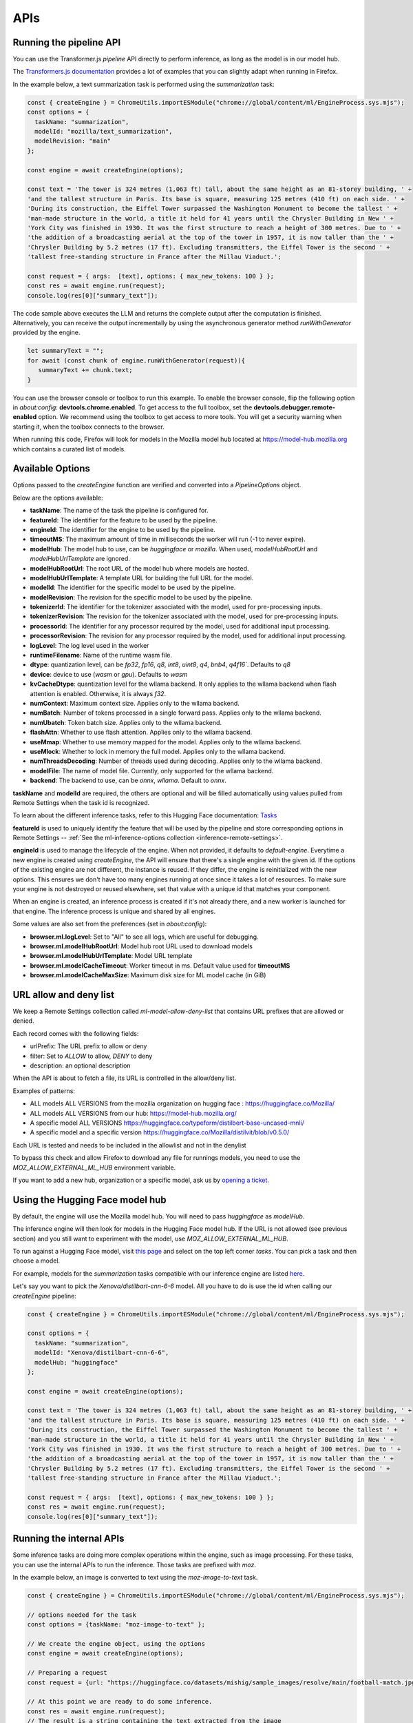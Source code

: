 APIs
====

Running the pipeline API
::::::::::::::::::::::::

You can use the Transformer.js `pipeline` API directly to perform inference, as long
as the model is in our model hub.

The `Transformers.js documentation <https://huggingface.co/tasks>`_ provides a lot
of examples that you can slightly adapt when running in Firefox.

In the example below, a text summarization task is performed using the `summarization` task:

.. code-block:: javascript

  const { createEngine } = ChromeUtils.importESModule("chrome://global/content/ml/EngineProcess.sys.mjs");
  const options = {
    taskName: "summarization",
    modelId: "mozilla/text_summarization",
    modelRevision: "main"
  };

  const engine = await createEngine(options);

  const text = 'The tower is 324 metres (1,063 ft) tall, about the same height as an 81-storey building, ' +
  'and the tallest structure in Paris. Its base is square, measuring 125 metres (410 ft) on each side. ' +
  'During its construction, the Eiffel Tower surpassed the Washington Monument to become the tallest ' +
  'man-made structure in the world, a title it held for 41 years until the Chrysler Building in New ' +
  'York City was finished in 1930. It was the first structure to reach a height of 300 metres. Due to ' +
  'the addition of a broadcasting aerial at the top of the tower in 1957, it is now taller than the ' +
  'Chrysler Building by 5.2 metres (17 ft). Excluding transmitters, the Eiffel Tower is the second ' +
  'tallest free-standing structure in France after the Millau Viaduct.';

  const request = { args:  [text], options: { max_new_tokens: 100 } };
  const res = await engine.run(request);
  console.log(res[0]["summary_text"]);



The code sample above executes the LLM and returns the complete output after the computation is finished.
Alternatively, you can receive the output incrementally by using the asynchronous generator method
`runWithGenerator` provided by the engine.

.. code-block:: javascript

  let summaryText = "";
  for await (const chunk of engine.runWithGenerator(request)){
     summaryText += chunk.text;
  }


You can use the browser console or toolbox to run this example.
To enable the browser console, flip the following option in `about:config`: **devtools.chrome.enabled**.
To get access to the full toolbox, set the **devtools.debugger.remote-enabled** option.
We recommend using the toolbox to get access to more tools. You will get a security warning
when starting it, when the toolbox connects to the browser.

When running this code, Firefox will look for models in the Mozilla model hub located at https://model-hub.mozilla.org
which contains a curated list of models.

Available Options
:::::::::::::::::

Options passed to the `createEngine` function are verified and converted into a `PipelineOptions` object.

Below are the options available:

- **taskName**: The name of the task the pipeline is configured for.
- **featureId**: The identifier for the feature to be used by the pipeline.
- **engineId**:  The identifier for the engine to be used by the pipeline.
- **timeoutMS**: The maximum amount of time in milliseconds the worker will run (-1 to never expire).
- **modelHub**: The model hub to use, can be `huggingface` or `mozilla`. When used, `modelHubRootUrl` and `modelHubUrlTemplate` are ignored.
- **modelHubRootUrl**: The root URL of the model hub where models are hosted.
- **modelHubUrlTemplate**: A template URL for building the full URL for the model.
- **modelId**: The identifier for the specific model to be used by the pipeline.
- **modelRevision**: The revision for the specific model to be used by the pipeline.
- **tokenizerId**: The identifier for the tokenizer associated with the model, used for pre-processing inputs.
- **tokenizerRevision**: The revision for the tokenizer associated with the model, used for pre-processing inputs.
- **processorId**: The identifier for any processor required by the model, used for additional input processing.
- **processorRevision**: The revision for any processor required by the model, used for additional input processing.
- **logLevel**: The log level used in the worker
- **runtimeFilename**: Name of the runtime wasm file.
- **dtype**: quantization level, can be `fp32`, `fp16`, `q8`, `int8`, `uint8`, `q4`, `bnb4`, `q4f16``. Defaults to `q8`
- **device**: device to use (`wasm` or `gpu`). Defaults to `wasm`
- **kvCacheDtype**: quantization level for the wllama backend. It only applies to the wllama backend when flash attention is enabled. Otherwise, it is always `f32`.
- **numContext**: Maximum context size. Applies only to the wllama backend.
- **numBatch**: Number of tokens processed in a single forward pass. Applies only to the wllama backend.
- **numUbatch**: Token batch size. Applies only to the wllama backend.
- **flashAttn**: Whether to use flash attention. Applies only to the wllama backend.
- **useMmap**: Whether to use memory mapped for the model. Applies only to the wllama backend.
- **useMlock**: Whether to lock in memory the full model. Applies only to the wllama backend.
- **numThreadsDecoding**: Number of threads used during decoding. Applies only to the wllama backend.
- **modelFile**: The name of model file. Currently, only supported for the wllama backend.
- **backend**: The backend to use, can be `onnx`, `wllama`. Default to `onnx`.

**taskName** and **modelId** are required, the others are optional and will be filled automatically
using values pulled from Remote Settings when the task id is recognized.

To learn about the different inference tasks, refer to this Hugging Face
documentation: `Tasks <https://huggingface.co/tasks>`_

**featureId** is used to uniquely identify the feature that will be used by the pipeline
and store corresponding options in Remote Settings -- :ref:`See the ml-inference-options collection <inference-remote-settings>`.

**engineId** is used to manage the lifecycle of the engine. When not provided, it defaults to
`default-engine`. Everytime a new engine is created using `createEngine`, the API will ensure that
there's a single engine with the given id. If the options of the existing engine are not different,
the instance is reused. If they differ, the engine is reinitialized with the new options.
This ensures we don't have too many engines running at once since it takes a lot of resources.
To make sure your engine is not destroyed or reused elsewhere, set that value with a unique id
that matches your component.

When an engine is created, an inference process is created if it's not already there, and
a new worker is launched for that engine. The inference process is unique and shared by all engines.

Some values are also set from the preferences (set in `about:config`):

- **browser.ml.logLevel**: Set to "All" to see all logs, which are useful for debugging.
- **browser.ml.modelHubRootUrl**: Model hub root URL used to download models
- **browser.ml.modelHubUrlTemplate**: Model URL template
- **browser.ml.modelCacheTimeout**: Worker timeout in ms. Default value used for **timeoutMS**
- **browser.ml.modelCacheMaxSize**: Maximum disk size for ML model cache (in GiB)


URL allow and deny list
:::::::::::::::::::::::

We keep a Remote Settings collection called `ml-model-allow-deny-list` that contains URL prefixes
that are allowed or denied.

Each record comes with the following fields:

- urlPrefix: The URL prefix to allow or deny
- filter: Set to `ALLOW` to allow, `DENY` to deny
- description: an optional description

When the API is about to fetch a file, its URL is controlled in the allow/deny list.

Examples of patterns:

- ALL models ALL VERSIONS from the mozilla organization on hugging face : https://huggingface.co/Mozilla/
- ALL models ALL VERSIONS from our hub: https://model-hub.mozilla.org/
- A specific model ALL VERSIONS https://huggingface.co/typeform/distilbert-base-uncased-mnli/
- A specific model and a specific version https://huggingface.co/Mozilla/distilvit/blob/v0.5.0/

Each URL is tested and needs to be included in the allowlist and not in the denylist

To bypass this check and allow Firefox to download any file for runnings models,
you need to use the `MOZ_ALLOW_EXTERNAL_ML_HUB` environment variable.

If you want to add a new hub, organization or a specific model, ask us by
`opening a ticket <https://bugzilla.mozilla.org/enter_bug.cgi?product=Core&component=Machine%20Learning>`_.


Using the Hugging Face model hub
::::::::::::::::::::::::::::::::

By default, the engine will use the Mozilla model hub. You will need to pass `huggingface` as `modelHub`.

The inference engine will then look for models in the Hugging Face model hub. If the URL is
not allowed (see previous section) and you still want to experiment with the model,
use `MOZ_ALLOW_EXTERNAL_ML_HUB`.

To run against a Hugging Face model, visit `this page <https://huggingface.co/models?library=transformers.js>`_ and select on
the top left corner `tasks`. You can pick a task and then choose a model.

For example, models for the `summarization` tasks compatible with our inference engine are listed `here <https://huggingface.co/models?pipeline_tag=summarization&library=transformers.js&sort=trending>`_.

Let's say you want to pick the `Xenova/distilbart-cnn-6-6` model. All you have to do is use the id when calling our
`createEngine` pipeline:

.. code-block:: javascript

  const { createEngine } = ChromeUtils.importESModule("chrome://global/content/ml/EngineProcess.sys.mjs");

  const options = {
    taskName: "summarization",
    modelId: "Xenova/distilbart-cnn-6-6",
    modelHub: "huggingface"
  };

  const engine = await createEngine(options);

  const text = 'The tower is 324 metres (1,063 ft) tall, about the same height as an 81-storey building, ' +
  'and the tallest structure in Paris. Its base is square, measuring 125 metres (410 ft) on each side. ' +
  'During its construction, the Eiffel Tower surpassed the Washington Monument to become the tallest ' +
  'man-made structure in the world, a title it held for 41 years until the Chrysler Building in New ' +
  'York City was finished in 1930. It was the first structure to reach a height of 300 metres. Due to ' +
  'the addition of a broadcasting aerial at the top of the tower in 1957, it is now taller than the ' +
  'Chrysler Building by 5.2 metres (17 ft). Excluding transmitters, the Eiffel Tower is the second ' +
  'tallest free-standing structure in France after the Millau Viaduct.';

  const request = { args:  [text], options: { max_new_tokens: 100 } };
  const res = await engine.run(request);
  console.log(res[0]["summary_text"]);


Running the internal APIs
:::::::::::::::::::::::::

Some inference tasks are doing more complex operations within the engine, such as image processing.
For these tasks, you can use the internal APIs to run the inference. Those tasks are prefixed with `moz`.

In the example below, an image is converted to text using the `moz-image-to-text` task.


.. code-block:: javascript

  const { createEngine } = ChromeUtils.importESModule("chrome://global/content/ml/EngineProcess.sys.mjs");

  // options needed for the task
  const options = {taskName: "moz-image-to-text" };

  // We create the engine object, using the options
  const engine = await createEngine(options);

  // Preparing a request
  const request = {url: "https://huggingface.co/datasets/mishig/sample_images/resolve/main/football-match.jpg"};

  // At this point we are ready to do some inference.
  const res = await engine.run(request);
  // The result is a string containing the text extracted from the image
  console.log(res);


The following internal tasks are supported by the machine learning engine:

.. js:autofunction:: imageToText
